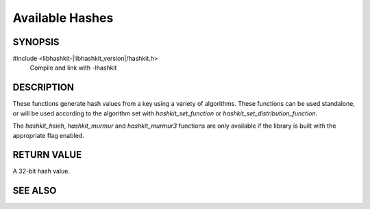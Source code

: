Available Hashes
================

SYNOPSIS
--------

#include <libhashkit-|libhashkit_version|/hashkit.h>
  Compile and link with -lhashkit

.. function:: uint32_t hashkit_default(const char *key, size_t key_length)

.. function:: uint32_t hashkit_fnv1_64(const char *key, size_t key_length)

.. function:: uint32_t hashkit_fnv1a_64(const char *key, size_t key_length)

.. function:: uint32_t hashkit_fnv1_32(const char *key, size_t key_length)

.. function:: uint32_t hashkit_fnv1a_32(const char *key, size_t key_length)

.. function:: uint32_t hashkit_crc32(const char *key, size_t key_length)

.. function:: uint32_t hashkit_hsieh(const char *key, size_t key_length)

.. function:: uint32_t hashkit_murmur(const char *key, size_t key_length)

.. function:: uint32_t hashkit_murmur3(const char *key, size_t key_length)

.. function:: uint32_t hashkit_jenkins(const char *key, size_t key_length)

.. function:: uint32_t hashkit_md5(const char *key, size_t key_length)

DESCRIPTION
-----------

These functions generate hash values from a key using a variety of
algorithms. These functions can be used standalone, or will be used
according to the algorithm set with `hashkit_set_function`
or `hashkit_set_distribution_function`.

The `hashkit_hsieh`, `hashkit_murmur` and `hashkit_murmur3` functions are
only available if the library is built with the appropriate flag enabled.

RETURN VALUE
------------

A 32-bit hash value.

SEE ALSO
--------

.. only:: man

    :manpage:`libhashkit(3)`
    :manpage:`hashkit_create(3)`
    :manpage:`hashkit_function(3)`

.. only:: html

    * :doc:`index`
    * :doc:`hashkit_create`
    * :doc:`hashkit_function`

